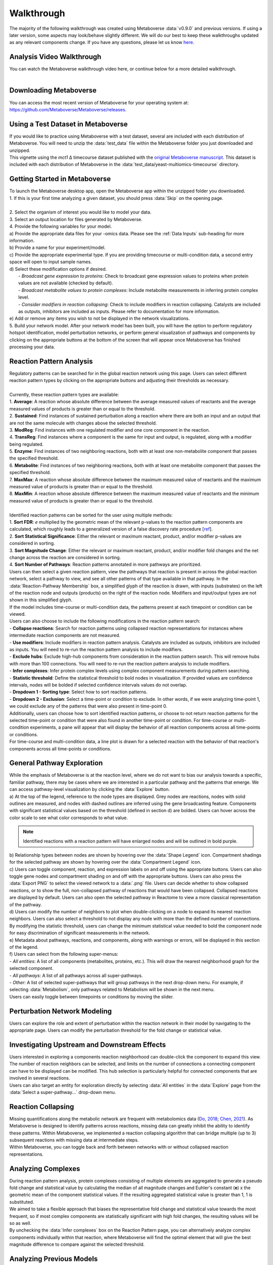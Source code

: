.. _general_link:

#############
Walkthrough
#############

| The majority of the following walkthrough was created using Metaboverse :data:`v0.9.0` and previous versions. If using a later version, some aspects may look/behave slightly different. We will do our best to keep these walkthroughs updated as any relevant components change. If you have any questions, please let us know `here <https://github.com/Metaboverse/Metaboverse/issues>`_.

===============================
Analysis Video Walkthrough
===============================
| You can watch the Metaboverse walkthrough video here, or continue below for a more detailed walkthrough.

.. raw:: html

    <iframe width="700" height="450" src="https://youtube.com/embed/G1PWjQJ7J0I" frameborder="0" allow="accelerometer; autoplay; encrypted-media; gyroscope; picture-in-picture" allowfullscreen></iframe>
|

===============================
Downloading Metaboverse
===============================
| You can access the most recent version of Metaboverse for your operating system at: `https://github.com/Metaboverse/Metaboverse/releases <https://github.com/Metaboverse/Metaboverse/releases>`_.

.. image:: images/gif/download_metaboverse.gif
  :width: 700
  :align: center

===============================
Using a Test Dataset in Metaboverse
===============================
| If you would like to practice using Metaboverse with a test dataset, several are included with each distribution of Metaboverse. You will need to unzip the :data:`test_data` file within the Metaboverse folder you just downloaded and unzipped.

.. image:: images/gif/open_test_data.gif
  :width: 700
  :align: center

| This vignette using the *mct1* Δ timecourse dataset published with the `original Metaboverse manuscript <https://www.biorxiv.org/content/10.1101/2020.06.25.171850>`_. This dataset is included with each distribution of Metaboverse in the :data:`test_data/yeast-multiomics-timecourse` directory.


===============================
Getting Started in Metaboverse
===============================
| To launch the Metaboverse desktop app, open the Metaboverse app within the unzipped folder you downloaded.
| 1. If this is your first time analyzing a given dataset, you should press :data:`Skip` on the opening page.
.. image:: images/gif/capture_1.gif
  :width: 700
  :align: center
|
| 2. Select the organism of interest you would like to model your data.
| 3. Select an output location for files generated by Metaboverse.
.. image:: images/gif/capture_2.gif
  :width: 700
  :align: center

| 4. Provide the following variables for your model.
| a) Provide the appropriate data files for your -omics data. Please see the :ref:`Data Inputs` sub-heading for more information.
| b) Provide a name for your experiment/model.
| c) Provide the appropriate experimental type. If you are providing timecourse or multi-condition data, a second entry space will open to input sample names.
| d) Select these modification options if desired.
|     - *Broadcast gene expression to proteins*: Check to broadcast gene expression values to proteins when protein values are not available (checked by default).
|     - *Broadcast metabolite values to protein complexes*: Include metabolite measurements in inferring protein complex level.
|     - *Consider modifiers in reaction collapsing*: Check to include modifiers in reaction collapsing. Catalysts are included as outputs, inhibitors are included as inputs. Please refer to documentation for more information.
| e) Add or remove any items you wish to not be displayed in the network visualizations.
.. image:: images/png/screenshot_1.bmp
  :width: 700
  :align: center

.. image:: images/gif/capture_3.gif
  :width: 700
  :align: center

| 5. Build your network model. After your network model has been built, you will have the option to perform regulatory hotspot identification, model perturbation networks, or perform general visualization of pathways and components by clicking on the appropriate buttons at the bottom of the screen that will appear once Metaboverse has finished processing your data.
.. image:: images/gif/capture_4.gif
  :width: 700
  :align: center

==============================================================
Reaction Pattern Analysis
==============================================================
| Regulatory patterns can be searched for in the global reaction network using this page. Users can select different reaction pattern types by clicking on the appropriate buttons and adjusting their thresholds as necessary.
|
| Currently, these reaction pattern types are available:
| 1. **Average**: A reaction whose absolute difference between the average measured values of reactants and the average measured values of products is greater than or equal to the threshold.
| 2. **Sustained**: Find instances of sustained perturbation along a reaction where there are both an input and an output that are not the same molecule with changes above the selected threshold.
| 3. **ModReg**: Find instances with one regulated modifier and one core component in the reaction.
| 4. **TransReg**: Find instances where a component is the same for input and output, is regulated, along with a modifier being regulated.
| 5. **Enzyme**: Find instances of two neighboring reactions, both with at least one non-metabolite component that passes the specified threshold.
| 6. **Metabolite**: Find instances of two neighboring reactions, both with at least one metabolite component that passes the specified threshold.
| 7. **MaxMax**: A reaction whose absolute difference between the maximum measured value of reactants and the maximum measured value of products is greater than or equal to the threshold.
| 8. **MaxMin**: A reaction whose absolute difference between the maximum measured value of reactants and the minimum measured value of products is greater than or equal to the threshold.
|
| Identified reaction patterns can be sorted for the user using multiple methods:
| 1. **Sort FDR**: *e* multiplied by the geometric mean of the relevant p-values to the reaction pattern components are calculated, which roughly leads to a generalized version of a false discovery rate procedure [`ref <https://academic.oup.com/biomet/article-abstract/107/4/791/5856302?redirectedFrom=fulltext>`_].
| 2. **Sort Statistical Significance**: Either the relevant or maximum reactant, product, and/or modifier p-values are considered in sorting.
| 3. **Sort Magnitude Change**: Either the relevant or maximum reactant, product, and/or modifier fold changes and the net change across the reaction are considered in sorting.
| 4. **Sort Number of Pathways**: Reaction patterns annotated in more pathways are prioritized.

| Users can then select a given reaction pattern, view the pathways that reaction is present in across the global reaction network, select a pathway to view, and see all other patterns of that type available in that pathway. In the :data:`Reaction-Pathway Membership` box, a simplified glyph of the reaction is drawn, with inputs (substrates) on the left of the reaction node and outputs (products) on the right of the reaction node. Modifiers and input/output types are not shown in this simplified glyph.
.. image:: images/gif/capture_5.gif
  :width: 700
  :align: center

| If the model includes time-course or multi-condition data, the patterns present at each timepoint or condition can be viewed.
.. image:: images/png/screenshot_2.bmp
  :width: 700
  :align: center

| Users can also choose to include the following modifications in the reaction pattern search:
| - **Collapse reactions**: Search for reaction patterns using collapsed reaction representations for instances where intermediate reaction components are not measured.
| - **Use modifiers**: Include modifiers in reaction pattern analysis. Catalysts are included as outputs, inhibitors are included as inputs. You will need to re-run the reaction pattern analysis to include modifiers.
| - **Exclude hubs**: Exclude high-hub components from consideration in the reaction pattern search. This will remove hubs with more than 100 connections. You will need to re-run the reaction pattern analysis to include modifiers.
| - **Infer complexes**: Infer protein complex levels using complex component measurements during pattern searching.
| - **Statistic threshold**: Define the statistical threshold to bold nodes in visualization. If provided values are confidence intervals, nodes will be bolded if selected confidence intervals values do not overlap.
| - **Dropdown 1 - Sorting type**: Select how to sort reaction patterns. 
| - **Dropdown 2 - Exclusion**: Select a time-point or condition to exclude. In other words, if we were analyzing time-point 1, we could exclude any of the patterns that were also present in time-point 0.

.. image:: images/png/screenshot_3.bmp
  :width: 250
  :align: center

| Additionally, users can choose how to sort identified reaction patterns, or choose to not return reaction patterns for the selected time-point or condition that were also found in another time-point or condition. For time-course or multi-condition experiments, a pane will appear that will display the behavior of all reaction components across all time-points or conditions.
.. image:: images/png/screenshot_4.bmp
  :width: 700
  :align: center

| For time-course and multi-condition data, a line plot is drawn for a selected reaction with the behavior of that reaction's components across all time-points or conditions.

===============================
General Pathway Exploration
===============================
| While the emphasis of Metaboverse is at the reaction level, where we do not want to bias our analysis towards a specific, familiar pathway, there may be cases where we are interested in a particular pathway and the patterns that emerge. We can access pathway-level visualization by clicking the :data:`Explore` button.

| a) At the top of the legend, reference to the node types are displayed. Grey nodes are reactions, nodes with solid outlines are measured, and nodes with dashed outlines are inferred using the gene broadcasting feature. Components with significant statistical values based on the threshold (defined in section d) are bolded. Users can hover across the color scale to see what color corresponds to what value.

.. note::
  Identified reactions with a reaction pattern will have enlarged nodes and will be outlined in bold purple.

| b) Relationship types between nodes are shown by hovering over the :data:`Shape Legend` icon. Compartment shadings for the selected pathway are shown by hovering over the :data:`Compartment Legend` icon.
| c) Users can toggle component, reaction, and expression labels on and off using the appropriate buttons. Users can also toggle gene nodes and compartment shading on and off with the appropriate buttons. Users can also press the :data:`Export PNG` to select the viewed network to a :data:`.png` file. Users can decide whether to show collapsed reactions, or to show the full, non-collapsed pathway of reactions that would have been collapsed. Collapsed reactions are displayed by default. Users can also open the selected pathway in Reactome to view a more classical representation of the pathway.
| d) Users can modify the number of neighbors to plot when double-clicking on a node to expand its nearest reaction neighbors. Users can also select a threshold to not display any node with more than the defined number of connections. By modifying the statistic threshold, users can change the minimum statistical value needed to bold the component node for easy discrimination of significant measurements in the network.
| e) Metadata about pathways, reactions, and components, along with warnings or errors, will be displayed in this section of the legend.
| f) Users can select from the following super-menus:
| - *All entities*: A list of all components (metabolites, proteins, etc.). This will draw the nearest neighborhood graph for the selected component.
| - *All pathways*: A list of all pathways across all super-pathways.
| - *Other*: A list of selected super-pathways that will group pathways in the next drop-down menu. For example, if selecting :data:`Metabolism`, only pathways related to Metabolism will be shown in the next menu.

.. image:: images/png/screenshot_5.bmp
  :width: 700
  :align: center

| Users can easily toggle between timepoints or conditions by moving the slider.
.. image:: images/gif/capture_6.gif
  :width: 700
  :align: center

===============================
Perturbation Network Modeling
===============================
| Users can explore the role and extent of perturbation within the reaction network in their model by navigating to the appropriate page. Users can modify the perturbation threshold for the fold change or statistical value.
.. image:: images/gif/capture_7.gif
  :width: 700
  :align: center

===============================
Investigating Upstream and Downstream Effects
===============================
| Users interested in exploring a components reaction neighborhood can double-click the component to expand this view. The number of reaction neighbors can be selected, and limits on the number of connections a connecting component can have to be displayed can be modified. This hub selection is particularly helpful for connected components that are involved in several reactions.
.. image:: images/gif/capture_8.gif
  :width: 700
  :align: center

| Users can also target an entity for exploration directly by selecting :data:`All entities` in the :data:`Explore` page from the :data:`Select a super-pathway...` drop-down menu.

===============================
Reaction Collapsing
===============================
| Missing quantifications along the metabolic network are frequent with metabolomics data (`Do, 2018 <https://doi.org/10.1007/s11306-018-1420-2>`_; `Chen, 2021 <https://doi.org/10.1038/s41592-021-01303-3>`_). As Metaboverse is designed to identify patterns across reactions, missing data can greatly inhibit the ability to identify these patterns. Within Metaboverse, we implemented a reaction collapsing algorithm that can bridge multiple (up to 3) subsequent reactions with missing data at intermediate steps. 

.. image:: images/png/pattern_collapse_overview.png
  :width: 500
  :align: center

| Within Metaboverse, you can toggle back and forth between networks with or without collapsed reaction representations.

.. image:: images/gif/collapsed_reactions.gif
  :width: 700
  :align: center

===============================
Analyzing Complexes
===============================
| During reaction pattern analysis, protein complexes consisting of multiple elements are aggregated to generate a pseudo fold change and statistical value by calculating the median of all magnitude changes and Euhler's constant (**e**) x the geometric mean of the component statistical values. If the resulting aggregated statistical value is greater than 1, 1 is substituted.
| We aimed to take a flexible approach that biases the representative fold change and statistical value towards the most frequent, so if most complex components are statistically significant with high fold changes, the resulting values will be so as well.

| By unchecking the :data:`Infer complexes` box on the Reaction Pattern page, you can alternatively analyze complex components individually within that reaction, where Metaboverse will find the optimal element that will give the best magnitude difference to compare against the selected threshold.

===============================
Analyzing Previous Models
===============================
| Users can load a previously modeled network with their data on it by loading the :data:`.mvrs` file output by Metaboverse when originally generated. This is done on the Home page.
.. image:: images/gif/capture_9.gif
  :width: 700
  :align: center

| Users can load a previously modeled organism network by loading the :data:`.mvdb` file output by Metaboverse when originally generated. This is done on the Curation page.
.. image:: images/gif/capture_10.gif
  :width: 700
  :align: center

==============================================================
Publishing Data Analyzed with Metaboverse
==============================================================
| When publishing analyses that used Metaboverse, we recommend attaching the appropriate :data:`.mvrs` file that contains the network with your data overlaid as a supplementary file. This will allow for others to easily reproduce and explore your data.

| Users can explore the metadata related to their Metaboverse model by clicking on the :data:`Session Data` tab in the menu once the :data:`.mvrs` file is loaded.
.. image:: images/gif/capture_11.gif
   :width: 700
   :align: center

| You can find more information on citing this software on the :ref:`Citing Metaboverse` page.
